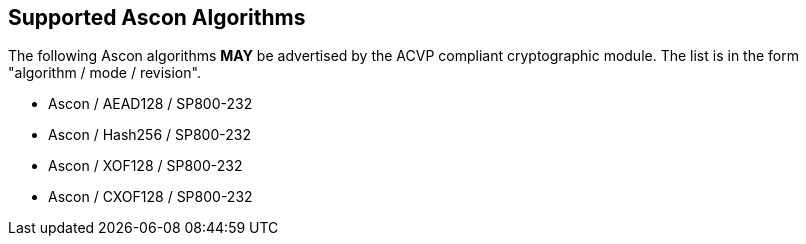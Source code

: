 
[#supported]
== Supported Ascon Algorithms

The following Ascon algorithms *MAY* be advertised by the ACVP compliant cryptographic module. The list is in the form "algorithm / mode / revision".

* Ascon / AEAD128 / SP800-232
* Ascon / Hash256 / SP800-232
* Ascon / XOF128 / SP800-232
* Ascon / CXOF128 / SP800-232
